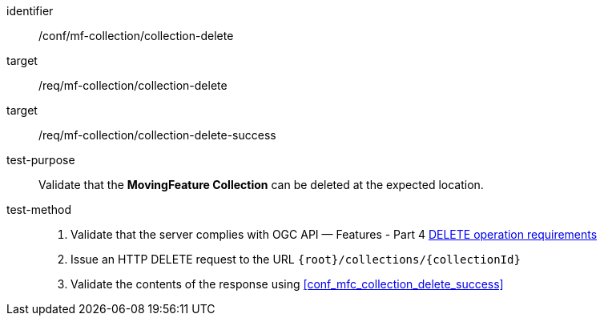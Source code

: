 [[conf_mfc_collection_delete]]
////
[cols=">20h,<80d",width="100%"]
|===
|*Abstract Test {counter:conf-id}* |*/conf/mf-collection/collection-delete*
|Requirement    |
<<req_mfc-collection-op-delete, /req/mf-collection/collection-delete>> +
<<req_mfc-collection-response-delete, /req/mf-collection/collection-delete-success>>
|Test purpose   | Validate that the *MovingFeature Collection* can be deleted at the expected location.
|Test method    |
1. Validate that the server complies with OGC API — Features link:http://docs.ogc.org/DRAFTS/20-002.html#_operation_3[DELETE operation requirements] +
2. Issue an HTTP DELETE request to the URL `+{root}+/collections/+{collectionId}+` +
3. Validate the contents of the response using test <<conf_mfc_collection_delete_success, `/conf/mf-collection/collections-put-success`>>
|===
////

[abstract_test]
====
[%metadata]
identifier:: /conf/mf-collection/collection-delete
target:: /req/mf-collection/collection-delete
target:: /req/mf-collection/collection-delete-success
test-purpose:: Validate that the *MovingFeature Collection* can be deleted at the expected location.
test-method::
+
--
1. Validate that the server complies with OGC API — Features - Part 4 link:http://docs.ogc.org/DRAFTS/20-002.html#_operation_3[DELETE operation requirements] +
2. Issue an HTTP DELETE request to the URL `{root}/collections/{collectionId}` +
3. Validate the contents of the response using <<conf_mfc_collection_delete_success>>
--
====